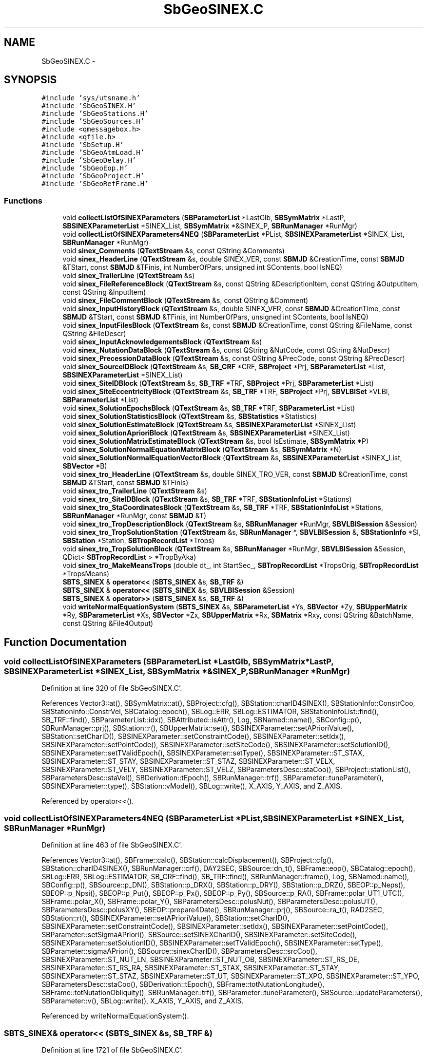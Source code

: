 .TH "SbGeoSINEX.C" 3 "Mon May 14 2012" "Version 2.0.2" "SteelBreeze Reference Manual" \" -*- nroff -*-
.ad l
.nh
.SH NAME
SbGeoSINEX.C \- 
.SH SYNOPSIS
.br
.PP
\fC#include 'sys/utsname\&.h'\fP
.br
\fC#include 'SbGeoSINEX\&.H'\fP
.br
\fC#include 'SbGeoStations\&.H'\fP
.br
\fC#include 'SbGeoSources\&.H'\fP
.br
\fC#include <qmessagebox\&.h>\fP
.br
\fC#include <qfile\&.h>\fP
.br
\fC#include 'SbSetup\&.H'\fP
.br
\fC#include 'SbGeoAtmLoad\&.H'\fP
.br
\fC#include 'SbGeoDelay\&.H'\fP
.br
\fC#include 'SbGeoEop\&.H'\fP
.br
\fC#include 'SbGeoProject\&.H'\fP
.br
\fC#include 'SbGeoRefFrame\&.H'\fP
.br

.SS "Functions"

.in +1c
.ti -1c
.RI "void \fBcollectListOfSINEXParameters\fP (\fBSBParameterList\fP *LastGlb, \fBSBSymMatrix\fP *LastP, \fBSBSINEXParameterList\fP *SINEX_List, \fBSBSymMatrix\fP *&SINEX_P, \fBSBRunManager\fP *RunMgr)"
.br
.ti -1c
.RI "void \fBcollectListOfSINEXParameters4NEQ\fP (\fBSBParameterList\fP *PList, \fBSBSINEXParameterList\fP *SINEX_List, \fBSBRunManager\fP *RunMgr)"
.br
.ti -1c
.RI "void \fBsinex_Comments\fP (\fBQTextStream\fP &s, const QString &Comments)"
.br
.ti -1c
.RI "void \fBsinex_HeaderLine\fP (\fBQTextStream\fP &s, double SINEX_VER, const \fBSBMJD\fP &CreationTime, const \fBSBMJD\fP &TStart, const \fBSBMJD\fP &TFinis, int NumberOfPars, unsigned int SContents, bool IsNEQ)"
.br
.ti -1c
.RI "void \fBsinex_TrailerLine\fP (\fBQTextStream\fP &s)"
.br
.ti -1c
.RI "void \fBsinex_FileReferenceBlock\fP (\fBQTextStream\fP &s, const QString &DescriptionItem, const QString &OutputItem, const QString &InputItem)"
.br
.ti -1c
.RI "void \fBsinex_FileCommentBlock\fP (\fBQTextStream\fP &s, const QString &Comment)"
.br
.ti -1c
.RI "void \fBsinex_InputHistoryBlock\fP (\fBQTextStream\fP &s, double SINEX_VER, const \fBSBMJD\fP &CreationTime, const \fBSBMJD\fP &TStart, const \fBSBMJD\fP &TFinis, int NumberOfPars, unsigned int SContents, bool IsNEQ)"
.br
.ti -1c
.RI "void \fBsinex_InputFilesBlock\fP (\fBQTextStream\fP &s, const \fBSBMJD\fP &CreationTime, const QString &FileName, const QString &FileDescr)"
.br
.ti -1c
.RI "void \fBsinex_InputAcknowledgementsBlock\fP (\fBQTextStream\fP &s)"
.br
.ti -1c
.RI "void \fBsinex_NutationDataBlock\fP (\fBQTextStream\fP &s, const QString &NutCode, const QString &NutDescr)"
.br
.ti -1c
.RI "void \fBsinex_PrecessionDataBlock\fP (\fBQTextStream\fP &s, const QString &PrecCode, const QString &PrecDescr)"
.br
.ti -1c
.RI "void \fBsinex_SourceIDBlock\fP (\fBQTextStream\fP &s, \fBSB_CRF\fP *CRF, \fBSBProject\fP *Prj, \fBSBParameterList\fP *List, \fBSBSINEXParameterList\fP *SINEX_List)"
.br
.ti -1c
.RI "void \fBsinex_SiteIDBlock\fP (\fBQTextStream\fP &s, \fBSB_TRF\fP *TRF, \fBSBProject\fP *Prj, \fBSBParameterList\fP *List)"
.br
.ti -1c
.RI "void \fBsinex_SiteEccentricityBlock\fP (\fBQTextStream\fP &s, \fBSB_TRF\fP *TRF, \fBSBProject\fP *Prj, \fBSBVLBISet\fP *VLBI, \fBSBParameterList\fP *List)"
.br
.ti -1c
.RI "void \fBsinex_SolutionEpochsBlock\fP (\fBQTextStream\fP &s, \fBSB_TRF\fP *TRF, \fBSBParameterList\fP *List)"
.br
.ti -1c
.RI "void \fBsinex_SolutionStatisticsBlock\fP (\fBQTextStream\fP &s, \fBSBStatistics\fP *Statistics)"
.br
.ti -1c
.RI "void \fBsinex_SolutionEstimateBlock\fP (\fBQTextStream\fP &s, \fBSBSINEXParameterList\fP *SINEX_List)"
.br
.ti -1c
.RI "void \fBsinex_SolutionAprioriBlock\fP (\fBQTextStream\fP &s, \fBSBSINEXParameterList\fP *SINEX_List)"
.br
.ti -1c
.RI "void \fBsinex_SolutionMatrixEstimateBlock\fP (\fBQTextStream\fP &s, bool IsEstimate, \fBSBSymMatrix\fP *P)"
.br
.ti -1c
.RI "void \fBsinex_SolutionNormalEquationMatrixBlock\fP (\fBQTextStream\fP &s, \fBSBSymMatrix\fP *N)"
.br
.ti -1c
.RI "void \fBsinex_SolutionNormalEquationVectorBlock\fP (\fBQTextStream\fP &s, \fBSBSINEXParameterList\fP *SINEX_List, \fBSBVector\fP *B)"
.br
.ti -1c
.RI "void \fBsinex_tro_HeaderLine\fP (\fBQTextStream\fP &s, double SINEX_TRO_VER, const \fBSBMJD\fP &CreationTime, const \fBSBMJD\fP &TStart, const \fBSBMJD\fP &TFinis)"
.br
.ti -1c
.RI "void \fBsinex_tro_TrailerLine\fP (\fBQTextStream\fP &s)"
.br
.ti -1c
.RI "void \fBsinex_tro_SiteIDBlock\fP (\fBQTextStream\fP &s, \fBSB_TRF\fP *TRF, \fBSBStationInfoList\fP *Stations)"
.br
.ti -1c
.RI "void \fBsinex_tro_StaCoordinatesBlock\fP (\fBQTextStream\fP &s, \fBSB_TRF\fP *TRF, \fBSBStationInfoList\fP *Stations, \fBSBRunManager\fP *RunMgr, const \fBSBMJD\fP &T)"
.br
.ti -1c
.RI "void \fBsinex_tro_TropDescriptionBlock\fP (\fBQTextStream\fP &s, \fBSBRunManager\fP *RunMgr, \fBSBVLBISession\fP &Session)"
.br
.ti -1c
.RI "void \fBsinex_tro_TropSolutionStation\fP (\fBQTextStream\fP &s, \fBSBRunManager\fP *, \fBSBVLBISession\fP &, \fBSBStationInfo\fP *SI, \fBSBStation\fP *Station, \fBSBTropRecordList\fP *Trops)"
.br
.ti -1c
.RI "void \fBsinex_tro_TropSolutionBlock\fP (\fBQTextStream\fP &s, \fBSBRunManager\fP *RunMgr, \fBSBVLBISession\fP &Session, QDict< \fBSBTropRecordList\fP > *TropByAka)"
.br
.ti -1c
.RI "void \fBsinex_tro_MakeMeansTrops\fP (double dt_, int StartSec_, \fBSBTropRecordList\fP *TropsOrig, \fBSBTropRecordList\fP *TropsMeans)"
.br
.ti -1c
.RI "\fBSBTS_SINEX\fP & \fBoperator<<\fP (\fBSBTS_SINEX\fP &s, \fBSB_TRF\fP &)"
.br
.ti -1c
.RI "\fBSBTS_SINEX\fP & \fBoperator<<\fP (\fBSBTS_SINEX\fP &s, \fBSBVLBISession\fP &Session)"
.br
.ti -1c
.RI "\fBSBTS_SINEX\fP & \fBoperator>>\fP (\fBSBTS_SINEX\fP &s, \fBSB_TRF\fP &)"
.br
.ti -1c
.RI "void \fBwriteNormalEquationSystem\fP (\fBSBTS_SINEX\fP &s, \fBSBParameterList\fP *Ys, \fBSBVector\fP *Zy, \fBSBUpperMatrix\fP *Ry, \fBSBParameterList\fP *Xs, \fBSBVector\fP *Zx, \fBSBUpperMatrix\fP *Rx, \fBSBMatrix\fP *Rxy, const QString &BatchName, const QString &File4Output)"
.br
.in -1c
.SH "Function Documentation"
.PP 
.SS "void collectListOfSINEXParameters (\fBSBParameterList\fP *LastGlb, \fBSBSymMatrix\fP *LastP, \fBSBSINEXParameterList\fP *SINEX_List, \fBSBSymMatrix\fP *&SINEX_P, \fBSBRunManager\fP *RunMgr)"
.PP
Definition at line 320 of file SbGeoSINEX\&.C'\&.
.PP
References Vector3::at(), SBSymMatrix::at(), SBProject::cfg(), SBStation::charID4SINEX(), SBStationInfo::ConstrCoo, SBStationInfo::ConstrVel, SBCatalog::epoch(), SBLog::ERR, SBLog::ESTIMATOR, SBStationInfoList::find(), SB_TRF::find(), SBParameterList::idx(), SBAttributed::isAttr(), Log, SBNamed::name(), SBConfig::p(), SBRunManager::prj(), SBStation::r(), SBUpperMatrix::set(), SBSINEXParameter::setAPrioriValue(), SBStation::setCharID(), SBSINEXParameter::setConstraintCode(), SBSINEXParameter::setIdx(), SBSINEXParameter::setPointCode(), SBSINEXParameter::setSiteCode(), SBSINEXParameter::setSolutionID(), SBSINEXParameter::setTValidEpoch(), SBSINEXParameter::setType(), SBSINEXParameter::ST_STAX, SBSINEXParameter::ST_STAY, SBSINEXParameter::ST_STAZ, SBSINEXParameter::ST_VELX, SBSINEXParameter::ST_VELY, SBSINEXParameter::ST_VELZ, SBParametersDesc::staCoo(), SBProject::stationList(), SBParametersDesc::staVel(), SBDerivation::tEpoch(), SBRunManager::trf(), SBParameter::tuneParameter(), SBSINEXParameter::type(), SBStation::vModel(), SBLog::write(), X_AXIS, Y_AXIS, and Z_AXIS\&.
.PP
Referenced by operator<<()\&.
.SS "void collectListOfSINEXParameters4NEQ (\fBSBParameterList\fP *PList, \fBSBSINEXParameterList\fP *SINEX_List, \fBSBRunManager\fP *RunMgr)"
.PP
Definition at line 463 of file SbGeoSINEX\&.C'\&.
.PP
References Vector3::at(), SBFrame::calc(), SBStation::calcDisplacement(), SBProject::cfg(), SBStation::charID4SINEX(), SBRunManager::crf(), DAY2SEC, SBSource::dn_t(), SBFrame::eop(), SBCatalog::epoch(), SBLog::ERR, SBLog::ESTIMATOR, SB_CRF::find(), SB_TRF::find(), SBRunManager::frame(), Log, SBNamed::name(), SBConfig::p(), SBSource::p_DN(), SBStation::p_DRX(), SBStation::p_DRY(), SBStation::p_DRZ(), SBEOP::p_Neps(), SBEOP::p_Npsi(), SBEOP::p_Put(), SBEOP::p_Px(), SBEOP::p_Py(), SBSource::p_RA(), SBFrame::polar_UT1_UTC(), SBFrame::polar_X(), SBFrame::polar_Y(), SBParametersDesc::polusNut(), SBParametersDesc::polusUT(), SBParametersDesc::polusXY(), SBEOP::prepare4Date(), SBRunManager::prj(), SBSource::ra_t(), RAD2SEC, SBStation::rt(), SBSINEXParameter::setAPrioriValue(), SBStation::setCharID(), SBSINEXParameter::setConstraintCode(), SBSINEXParameter::setIdx(), SBSINEXParameter::setPointCode(), SBParameter::setSigmaAPriori(), SBSource::setSINEXCharID(), SBSINEXParameter::setSiteCode(), SBSINEXParameter::setSolutionID(), SBSINEXParameter::setTValidEpoch(), SBSINEXParameter::setType(), SBParameter::sigmaAPriori(), SBSource::sinexCharID(), SBParametersDesc::srcCoo(), SBSINEXParameter::ST_NUT_LN, SBSINEXParameter::ST_NUT_OB, SBSINEXParameter::ST_RS_DE, SBSINEXParameter::ST_RS_RA, SBSINEXParameter::ST_STAX, SBSINEXParameter::ST_STAY, SBSINEXParameter::ST_STAZ, SBSINEXParameter::ST_UT, SBSINEXParameter::ST_XPO, SBSINEXParameter::ST_YPO, SBParametersDesc::staCoo(), SBDerivation::tEpoch(), SBFrame::totNutationLongitude(), SBFrame::totNutationObliquity(), SBRunManager::trf(), SBParameter::tuneParameter(), SBSource::updateParameters(), SBParameter::v(), SBLog::write(), X_AXIS, Y_AXIS, and Z_AXIS\&.
.PP
Referenced by writeNormalEquationSystem()\&.
.SS "\fBSBTS_SINEX\fP& operator<< (\fBSBTS_SINEX\fP &s, \fBSB_TRF\fP &)"
.PP
Definition at line 1721 of file SbGeoSINEX\&.C'\&.
.PP
References SBProject::cfg(), collectListOfSINEXParameters(), SBRunManager::crf(), SBMJD::currentMJD(), SBFrame::eop(), SBRunManager::frame(), SBEOP::label(), SBSolution::loadGlbCor(), Log, SBConfig::NM_IAU1980, SBConfig::NM_IAU1996, SBConfig::NM_IAU2000, SBConfig::nutModel(), SBRunManager::prj(), SBLog::RUN, SBTS_SINEX::runMgr(), sinex_FileCommentBlock(), sinex_FileReferenceBlock(), sinex_HeaderLine(), sinex_InputAcknowledgementsBlock(), sinex_InputFilesBlock(), sinex_InputHistoryBlock(), sinex_NutationDataBlock(), sinex_PrecessionDataBlock(), sinex_SiteEccentricityBlock(), sinex_SiteIDBlock(), sinex_SolutionAprioriBlock(), sinex_SolutionEpochsBlock(), sinex_SolutionEstimateBlock(), sinex_SolutionMatrixEstimateBlock(), sinex_SolutionStatisticsBlock(), sinex_SourceIDBlock(), sinex_TrailerLine(), SNX_SC_STATIONS, SBRunManager::solution(), SBSolution::statGeneral(), SBConfig::STR_Classic, SBConfig::sysTransform(), SBProject::tFinis(), SBSolutionName::toString(), SBRunManager::trf(), SBProject::tStart(), SBRunManager::vlbi(), SBLog::write(), and SBLog::WRN\&.
.SS "\fBSBTS_SINEX\fP& operator<< (\fBSBTS_SINEX\fP &s, \fBSBVLBISession\fP &Session)"
.PP
Definition at line 1845 of file SbGeoSINEX\&.C'\&.
.PP
References SBObjectObsInfo::aka(), SBStationInfo::ArtMeteo, SBStationInfo::BadMeteo, SBStation::calcDisplacement(), SBProject::cfg(), SBDelay::CLight, SBRunManager::crf(), SBMJD::currentMJD(), SBLog::DELAYALL, SBParameter::e(), SBLog::ERR, SB_TRF::find(), SBVLBISession::first(), SBAttributed::isAttr(), Log, SBNamed::name(), SBVLBISession::next(), SBDerivation::num(), SBVLBISesInfo::officialName(), SBStation::p_AtmGradE(), SBStation::p_AtmGradN(), SBStation::p_Zenith(), SBRunManager::prj(), SBObsVLBIEntry::processed, SBLog::RUN, SBTS_SINEX::runMgr(), SBTropRecord::setGradEast(), SBTropRecord::setGradEastErr(), SBTropRecord::setGradNorth(), SBTropRecord::setGradNorthErr(), SBTropRecord::setNumPts(), SBTropRecord::setPres(), SBTropRecord::setRH(), SBTropRecord::setTemp(), SBTropRecord::setTotZenith(), SBTropRecord::setWetZenith(), SBTropRecord::setWetZenithErr(), sinex_FileReferenceBlock(), sinex_tro_HeaderLine(), sinex_tro_MakeMeansTrops(), sinex_tro_SiteIDBlock(), sinex_tro_StaCoordinatesBlock(), sinex_tro_TrailerLine(), sinex_tro_TropDescriptionBlock(), sinex_tro_TropSolutionBlock(), SBLog::SOURCE, SBLog::STATION, SBVLBISession::stationList(), SBVLBISesInfo::tMean(), SBStationID::toString(), SBRunManager::trf(), SBConfig::tropSamplInterval(), SBConfig::tropStartSec(), SBSource::updateParameters(), SBParameter::v(), SBVLBISesInfo::version(), SBLog::write(), and SBStationInfo::zw()\&.
.SS "\fBSBTS_SINEX\fP& operator>> (\fBSBTS_SINEX\fP &s, \fBSB_TRF\fP &)"
.PP
Definition at line 2057 of file SbGeoSINEX\&.C'\&.
.SS "void sinex_Comments (\fBQTextStream\fP &s, const QString &Comments)"
.PP
Definition at line 665 of file SbGeoSINEX\&.C'\&.
.PP
Referenced by sinex_InputFilesBlock(), sinex_InputHistoryBlock(), sinex_SiteEccentricityBlock(), sinex_SiteIDBlock(), sinex_SolutionAprioriBlock(), sinex_SolutionEpochsBlock(), sinex_SolutionEstimateBlock(), sinex_SolutionMatrixEstimateBlock(), sinex_SolutionNormalEquationMatrixBlock(), sinex_SolutionNormalEquationVectorBlock(), sinex_SolutionStatisticsBlock(), sinex_SourceIDBlock(), sinex_tro_SiteIDBlock(), sinex_tro_StaCoordinatesBlock(), sinex_tro_TropDescriptionBlock(), sinex_tro_TropSolutionStation(), and writeNormalEquationSystem()\&.
.SS "void sinex_FileCommentBlock (\fBQTextStream\fP &s, const QString &Comment)"
.PP
Definition at line 739 of file SbGeoSINEX\&.C'\&.
.PP
Referenced by operator<<(), and writeNormalEquationSystem()\&.
.SS "void sinex_FileReferenceBlock (\fBQTextStream\fP &s, const QString &DescriptionItem, const QString &OutputItem, const QString &InputItem)"
.PP
Definition at line 704 of file SbGeoSINEX\&.C'\&.
.PP
References SBCompilerDomainName, SBCompilerHostName, SBCompilerLoginName, SBCompilerOS, SBCompilerUserName, SBVersion::selfName(), SBVersion::toString(), and Version\&.
.PP
Referenced by operator<<(), and writeNormalEquationSystem()\&.
.SS "void sinex_HeaderLine (\fBQTextStream\fP &s, doubleSINEX_VER, const \fBSBMJD\fP &CreationTime, const \fBSBMJD\fP &TStart, const \fBSBMJD\fP &TFinis, intNumberOfPars, unsigned intSContents, boolIsNEQ)"
.PP
Definition at line 670 of file SbGeoSINEX\&.C'\&.
.PP
References SBMJD::F_SINEX, SNX_SC_EOP, SNX_SC_ORBITS, SNX_SC_SOURCES, SNX_SC_STATIONS, SNX_SC_TROPOSPHERE, and SBMJD::toString()\&.
.PP
Referenced by operator<<(), and writeNormalEquationSystem()\&.
.SS "void sinex_InputAcknowledgementsBlock (\fBQTextStream\fP &s)"
.PP
Definition at line 795 of file SbGeoSINEX\&.C'\&.
.PP
Referenced by operator<<(), and writeNormalEquationSystem()\&.
.SS "void sinex_InputFilesBlock (\fBQTextStream\fP &s, const \fBSBMJD\fP &CreationTime, const QString &FileName, const QString &FileDescr)"
.PP
Definition at line 779 of file SbGeoSINEX\&.C'\&.
.PP
References SBMJD::F_SINEX, sinex_Comments(), and SBMJD::toString()\&.
.PP
Referenced by operator<<(), and writeNormalEquationSystem()\&.
.SS "void sinex_InputHistoryBlock (\fBQTextStream\fP &s, doubleSINEX_VER, const \fBSBMJD\fP &CreationTime, const \fBSBMJD\fP &TStart, const \fBSBMJD\fP &TFinis, intNumberOfPars, unsigned intSContents, boolIsNEQ)"
.PP
Definition at line 747 of file SbGeoSINEX\&.C'\&.
.PP
References SBMJD::F_SINEX, sinex_Comments(), SNX_SC_EOP, SNX_SC_ORBITS, SNX_SC_SOURCES, SNX_SC_STATIONS, SNX_SC_TROPOSPHERE, and SBMJD::toString()\&.
.PP
Referenced by operator<<(), and writeNormalEquationSystem()\&.
.SS "void sinex_NutationDataBlock (\fBQTextStream\fP &s, const QString &NutCode, const QString &NutDescr)"
.PP
Definition at line 808 of file SbGeoSINEX\&.C'\&.
.PP
Referenced by operator<<(), and writeNormalEquationSystem()\&.
.SS "void sinex_PrecessionDataBlock (\fBQTextStream\fP &s, const QString &PrecCode, const QString &PrecDescr)"
.PP
Definition at line 819 of file SbGeoSINEX\&.C'\&.
.PP
Referenced by operator<<(), and writeNormalEquationSystem()\&.
.SS "void sinex_SiteEccentricityBlock (\fBQTextStream\fP &s, \fBSB_TRF\fP *TRF, \fBSBProject\fP *Prj, \fBSBVLBISet\fP *VLBI, \fBSBParameterList\fP *List)"
.PP
Definition at line 931 of file SbGeoSINEX\&.C'\&.
.PP
References Vector3::at(), SBEccentricity::ecc(), SB_TRF::ecc(), SBEcc::eccByID(), SBStationEcc::eccs(), SBEccentricity::ET_XYZ, SBMJD::F_SINEX, SBStationInfoList::find(), SBParameterList::find(), SBAttributed::isAttr(), SBVLBISet::loadSession(), SBStationInfo::notValid, SBStationEcc::setID(), sinex_Comments(), SBVLBISession::stationList(), SB_TRF::stations(), SBProject::tFinis(), SBEccentricity::tFinis(), SBMJD::toString(), SBProject::tStart(), SBEccentricity::tStart(), SBEccentricity::type(), TZero, SBProject::VLBIsessionList(), X_AXIS, Y_AXIS, and Z_AXIS\&.
.PP
Referenced by operator<<(), and writeNormalEquationSystem()\&.
.SS "void sinex_SiteIDBlock (\fBQTextStream\fP &s, \fBSB_TRF\fP *TRF, \fBSBProject\fP *Prj, \fBSBParameterList\fP *List)"
.PP
Definition at line 879 of file SbGeoSINEX\&.C'\&.
.PP
References SBLog::ERR, SBStationInfo::EstCoo, SBStationInfoList::find(), SBParameterList::find(), SBAttributed::isAttr(), Log, SBStationInfo::notValid, rad2dms(), rad2dmsl(), SBLog::RUN, sinex_Comments(), SBProject::stationList(), SB_TRF::stations(), and SBLog::write()\&.
.PP
Referenced by operator<<(), and writeNormalEquationSystem()\&.
.SS "void sinex_SolutionAprioriBlock (\fBQTextStream\fP &s, \fBSBSINEXParameterList\fP *SINEX_List)"
.PP
Definition at line 1172 of file SbGeoSINEX\&.C'\&.
.PP
References SBMJD::F_SINEX, and sinex_Comments()\&.
.PP
Referenced by operator<<(), and writeNormalEquationSystem()\&.
.SS "void sinex_SolutionEpochsBlock (\fBQTextStream\fP &s, \fBSB_TRF\fP *TRF, \fBSBParameterList\fP *List)"
.PP
Definition at line 1062 of file SbGeoSINEX\&.C'\&.
.PP
References SBLog::ERR, SBMJD::F_SINEX, SBParameterList::find(), Log, SBDerivation::num(), SBLog::RUN, sinex_Comments(), SB_TRF::stations(), SBDerivation::tEpoch(), SBDerivation::tFinis(), SBMJD::toString(), SBDerivation::tStart(), TZero, and SBLog::write()\&.
.PP
Referenced by operator<<(), and writeNormalEquationSystem()\&.
.SS "void sinex_SolutionEstimateBlock (\fBQTextStream\fP &s, \fBSBSINEXParameterList\fP *SINEX_List)"
.PP
Definition at line 1146 of file SbGeoSINEX\&.C'\&.
.PP
References SBMJD::F_SINEX, and sinex_Comments()\&.
.PP
Referenced by operator<<()\&.
.SS "void sinex_SolutionMatrixEstimateBlock (\fBQTextStream\fP &s, boolIsEstimate, \fBSBSymMatrix\fP *P)"
.PP
Definition at line 1198 of file SbGeoSINEX\&.C'\&.
.PP
References SBSymMatrix::at(), SBMatrix::nCol(), and sinex_Comments()\&.
.PP
Referenced by operator<<()\&.
.SS "void sinex_SolutionNormalEquationMatrixBlock (\fBQTextStream\fP &s, \fBSBSymMatrix\fP *N)"
.PP
Definition at line 1236 of file SbGeoSINEX\&.C'\&.
.PP
References SBSymMatrix::at(), SBMatrix::nCol(), and sinex_Comments()\&.
.PP
Referenced by writeNormalEquationSystem()\&.
.SS "void sinex_SolutionNormalEquationVectorBlock (\fBQTextStream\fP &s, \fBSBSINEXParameterList\fP *SINEX_List, \fBSBVector\fP *B)"
.PP
Definition at line 1274 of file SbGeoSINEX\&.C'\&.
.PP
References SBVector::at(), SBMJD::F_SINEX, and sinex_Comments()\&.
.PP
Referenced by writeNormalEquationSystem()\&.
.SS "void sinex_SolutionStatisticsBlock (\fBQTextStream\fP &s, \fBSBStatistics\fP *Statistics)"
.PP
Definition at line 1113 of file SbGeoSINEX\&.C'\&.
.PP
References SBStatistics::dof(), SBStatistics::numberOfObservations(), SBStatistics::numPars(), sinex_Comments(), SBStatistics::varFactor(), SBStatistics::wpfr(), and SBStatistics::wrms()\&.
.PP
Referenced by operator<<(), and writeNormalEquationSystem()\&.
.SS "void sinex_SourceIDBlock (\fBQTextStream\fP &s, \fBSB_CRF\fP *CRF, \fBSBProject\fP *Prj, \fBSBParameterList\fP *List, \fBSBSINEXParameterList\fP *SINEX_List)"
.PP
Definition at line 830 of file SbGeoSINEX\&.C'\&.
.PP
References SBSourceInfo::ConstrCoo, SBLog::ERR, SBSourceInfo::EstCoo, SBSourceInfoList::find(), SBParameterList::find(), SB_CRF::first(), SBAttributed::isAttr(), Log, SB_CRF::next(), SBSourceInfo::notValid, SBLog::RUN, sinex_Comments(), SBSINEXParameter::siteCode(), SBProject::sourceList(), and SBLog::write()\&.
.PP
Referenced by operator<<(), and writeNormalEquationSystem()\&.
.SS "void sinex_TrailerLine (\fBQTextStream\fP &s)"
.PP
Definition at line 698 of file SbGeoSINEX\&.C'\&.
.PP
Referenced by operator<<(), and writeNormalEquationSystem()\&.
.SS "void sinex_tro_HeaderLine (\fBQTextStream\fP &s, doubleSINEX_TRO_VER, const \fBSBMJD\fP &CreationTime, const \fBSBMJD\fP &TStart, const \fBSBMJD\fP &TFinis)"
.PP
Definition at line 1302 of file SbGeoSINEX\&.C'\&.
.PP
References SBMJD::F_SINEX, and SBMJD::toString()\&.
.PP
Referenced by operator<<()\&.
.SS "void sinex_tro_MakeMeansTrops (doubledt_, intStartSec_, \fBSBTropRecordList\fP *TropsOrig, \fBSBTropRecordList\fP *TropsMeans)"
.PP
Definition at line 1669 of file SbGeoSINEX\&.C'\&.
.PP
References SBTropRecord::collect(), and DAY2SEC\&.
.PP
Referenced by operator<<()\&.
.SS "void sinex_tro_SiteIDBlock (\fBQTextStream\fP &s, \fBSB_TRF\fP *TRF, \fBSBStationInfoList\fP *Stations)"
.PP
Definition at line 1322 of file SbGeoSINEX\&.C'\&.
.PP
References SBStation::charID4SINEX(), SBStation::description(), SBLog::ERR, SB_TRF::find(), SBStation::height(), SBStation::id(), SBStation::latitude(), Log, SBStation::longitude(), rad2dms(), rad2dmsl(), sinex_Comments(), SBLog::STATION, SBStationID::toString(), and SBLog::write()\&.
.PP
Referenced by operator<<()\&.
.SS "void sinex_tro_StaCoordinatesBlock (\fBQTextStream\fP &s, \fBSB_TRF\fP *TRF, \fBSBStationInfoList\fP *Stations, \fBSBRunManager\fP *RunMgr, const \fBSBMJD\fP &T)"
.PP
Definition at line 1366 of file SbGeoSINEX\&.C'\&.
.PP
References Vector3::at(), SBStation::charID4SINEX(), SBLog::ERR, SB_TRF::find(), Log, SBStation::p_DRX(), SBStation::p_DRY(), SBStation::p_DRZ(), SBStation::r(), sinex_Comments(), SBLog::STATION, SBStation::updateParameters(), SBParameter::v(), v3Zero, SBLog::write(), X_AXIS, Y_AXIS, and Z_AXIS\&.
.PP
Referenced by operator<<()\&.
.SS "void sinex_tro_TrailerLine (\fBQTextStream\fP &s)"
.PP
Definition at line 1316 of file SbGeoSINEX\&.C'\&.
.PP
Referenced by operator<<()\&.
.SS "void sinex_tro_TropDescriptionBlock (\fBQTextStream\fP &s, \fBSBRunManager\fP *RunMgr, \fBSBVLBISession\fP &Session)"
.PP
Definition at line 1409 of file SbGeoSINEX\&.C'\&.
.PP
References SBStationInfo::ArtMeteo, SBParametersDesc::atmGrad(), SBStationInfo::BadMeteo, SBProject::cfg(), SBConfig::isRollBack2NMF(), SBConfig::p(), SBRunManager::prj(), SBParameterCfg::PT_ARC, SBParameterCfg::PT_STH, SBConfig::RDM_CfA2p2, SBConfig::RDM_Chao, SBConfig::RDM_Ifadis, SBConfig::RDM_MTT, SBConfig::RDM_NMFH2, SBConfig::RDM_NMFW2, SBConfig::RDM_NONE, SBConfig::RDZ_Hopfield, SBConfig::RDZ_NONE, SBConfig::RDZ_Saastamoinen, SBConfig::refrDryMapping(), SBConfig::refrDryZenith(), SBConfig::refrWetMapping(), SBConfig::refrWetZenith(), SBConfig::RWM_Chao, SBConfig::RWM_Ifadis, SBConfig::RWM_MTT, SBConfig::RWM_NONE, SBConfig::RWZ_Hopfield, SBConfig::RWZ_NONE, SBConfig::RWZ_Saastamoinen, SBParameterCfg::scaleName(), sinex_Comments(), SBParameterCfg::ST_MARKOVPROCESS, SBParameterCfg::ST_RANDWALK, SBParameterCfg::ST_UNKN, SBParameterCfg::ST_WHITENOISE, SBVLBISession::stationList(), SBParameterCfg::stochasticType(), SBConfig::tropSamplInterval(), SBParameterCfg::type(), SBParameterCfg::whiteNoise(), and SBParametersDesc::zenith()\&.
.PP
Referenced by operator<<()\&.
.SS "void sinex_tro_TropSolutionBlock (\fBQTextStream\fP &s, \fBSBRunManager\fP *RunMgr, \fBSBVLBISession\fP &Session, QDict< \fBSBTropRecordList\fP > *TropByAka)"
.PP
Definition at line 1642 of file SbGeoSINEX\&.C'\&.
.PP
References SBLog::ERR, SB_TRF::find(), Log, sinex_tro_TropSolutionStation(), SBLog::STATION, SBVLBISession::stationList(), SBRunManager::trf(), and SBLog::write()\&.
.PP
Referenced by operator<<()\&.
.SS "void sinex_tro_TropSolutionStation (\fBQTextStream\fP &s, \fBSBRunManager\fP *, \fBSBVLBISession\fP &, \fBSBStationInfo\fP *SI, \fBSBStation\fP *Station, \fBSBTropRecordList\fP *Trops)"
.PP
Definition at line 1593 of file SbGeoSINEX\&.C'\&.
.PP
References SBObjectObsInfo::aka(), SBStation::charID4SINEX(), SBMJD::F_SINEX, and sinex_Comments()\&.
.PP
Referenced by sinex_tro_TropSolutionBlock()\&.
.SS "void writeNormalEquationSystem (\fBSBTS_SINEX\fP &s, \fBSBParameterList\fP *Ys, \fBSBVector\fP *Zy, \fBSBUpperMatrix\fP *Ry, \fBSBParameterList\fP *Xs, \fBSBVector\fP *Zx, \fBSBUpperMatrix\fP *Rx, \fBSBMatrix\fP *Rxy, const QString &BatchName, const QString &File4Output)"
.PP
Definition at line 2066 of file SbGeoSINEX\&.C'\&.
.PP
References SBParameterList::append(), SBVector::at(), SBMatrix::at(), SBUpperMatrix::at(), SBProject::cfg(), SBVector::clear(), SBParameterList::clear(), collectListOfSINEXParameters4NEQ(), SBRunManager::crf(), SBMJD::currentMJD(), DAY2SEC, SBLog::DBG, SBFrame::eop(), SBLog::ERR, SBLog::ESTIMATOR, SBParameterList::find(), SBRunManager::frame(), SBParameterList::idx(), SBLog::INF, SBLog::IO, SBEOP::label(), Log, SBNamed::name(), SBConfig::NM_IAU1980, SBConfig::NM_IAU1996, SBConfig::NM_IAU2000, SBConfig::nutModel(), SBRunManager::prj(), RAD2MAS, SBConfig::reportNormalEqsEOPs(), SBConfig::reportNormalEqsSRCs(), SBConfig::reportNormalEqsSTCs(), RTR(), SBLog::RUN, SBTS_SINEX::runMgr(), SBVector::set(), SBMatrix::set(), SBUpperMatrix::set(), sign(), sinex_Comments(), sinex_FileCommentBlock(), sinex_FileReferenceBlock(), sinex_HeaderLine(), sinex_InputAcknowledgementsBlock(), sinex_InputFilesBlock(), sinex_InputHistoryBlock(), sinex_NutationDataBlock(), sinex_PrecessionDataBlock(), sinex_SiteEccentricityBlock(), sinex_SiteIDBlock(), sinex_SolutionAprioriBlock(), sinex_SolutionEpochsBlock(), sinex_SolutionNormalEquationMatrixBlock(), sinex_SolutionNormalEquationVectorBlock(), sinex_SolutionStatisticsBlock(), sinex_SourceIDBlock(), sinex_TrailerLine(), SNX_SC_EOP, SNX_SC_SOURCES, SNX_SC_STATIONS, SBRunManager::solution(), SBSolution::stat4CurrentBatch(), SBConfig::STR_Classic, SBConfig::sysTransform(), SBSolutionName::toString(), SBRunManager::trf(), TZero, SBRunManager::vlbi(), and SBLog::write()\&.
.PP
Referenced by SBRunManager::makeReportNormalEqs()\&.
.SH "Author"
.PP 
Generated automatically by Doxygen for SteelBreeze Reference Manual from the source code'\&.
